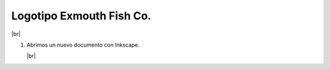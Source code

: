 ﻿.. include:: inkscape-subs.rst

.. _inkscape-logo-18:

Logotipo Exmouth Fish Co.
=========================

.. image:: inkscape/_images/inkscape-logo-18.jpg
   :align: center

|br|

1. Abrimos un nuevo documento con Inkscape.

   |br|

